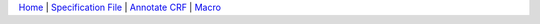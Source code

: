 `Home <annotator.html>`__ | `Specification File <createspecs.html>`__ | `Annotate CRF <annotate_crf.html>`__ | `Macro <macro.html>`__ 


.. |select| image:: select.png  
.. |add| image:: add.png  
.. |id| image:: id.png  
.. |edit| image:: edit.png

.. |req| image:: req.png  
         :scale: 10%         




